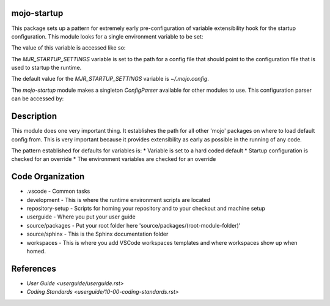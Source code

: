 =======================
mojo-startup
=======================
This package sets up a pattern for extremely early pre-configuration of variable extensibility
hook for the startup configuration.  This module looks for a single environment variable to be set:

.. code-block::
    MJR_STARTUP_SETTINGS

The value of this variable is accessed like so:

.. code-block::
    from mojo.startup.startupvariables import MOJO_STARTUP_VARIABLES
    
    print(MOJO_STARTUP_VARIABLES.MJR_STARTUP_SETTINGS)


The `MJR_STARTUP_SETTINGS` variable is set to the path for a config file that should point to the
configuration file that is used to startup the runtime.

The default value for the `MJR_STARTUP_SETTINGS` variable is `~/.mojo.config`.

The `mojo-startup` module makes a singleton `ConfigParser` available for other modules to use.  This
configuration parser can be accessed by:

.. code-block::
    from mojo.startup.wellknown import StartupConfigSingleton
    
    cparser = StartupConfigSingleton()
    
    defaults_section = cparser["DEFAULTS"]
    someval = defaults_section["SOME_VARIABLE"]

===========
Description
===========
This module does one very important thing.  It establishes the path for all other 'mojo' packages
on where to load default config from.  This is very important because it provides extensibility
as early as possible in the running of any code.

The pattern established for defaults for variables is:
* Variable is set to a hard coded default
* Startup configuration is checked for an override
* The environment variables are checked for an override

=================
Code Organization
=================
* .vscode - Common tasks
* development - This is where the runtime environment scripts are located
* repository-setup - Scripts for homing your repository and to your checkout and machine setup
* userguide - Where you put your user guide
* source/packages - Put your root folder here 'source/packages/(root-module-folder)'
* source/sphinx - This is the Sphinx documentation folder
* workspaces - This is where you add VSCode workspaces templates and where workspaces show up when homed.

==========
References
==========

- `User Guide <userguide/userguide.rst>`
- `Coding Standards <userguide/10-00-coding-standards.rst>`
